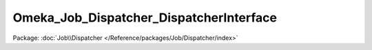 ----------------------------------------
Omeka_Job_Dispatcher_DispatcherInterface
----------------------------------------

Package: :doc:`Job\\Dispatcher </Reference/packages/Job/Dispatcher/index>`

.. php:interface:: Omeka_Job_Dispatcher_DispatcherInterface

    Interface for job dispatchers in Omeka.

    .. php:method:: setQueueName($name)

        Set the name of the queue to which jobs will be sent.

        NOTE: This may be ignored by adapters that do not understand the notion of
        named queues (or queues in general).

        :type $name: string
        :param $name:

    .. php:method:: send($jobClass, $options = array())

        :type $jobClass: string
        :param $jobClass: Name of a class that implements Omeka_JobInterface.
        :type $options: array
        :param $options: Optional Associative array containing options that the task needs in order to do its job.  Note that all options should be primitive data types (or arrays containing primitive data types).
